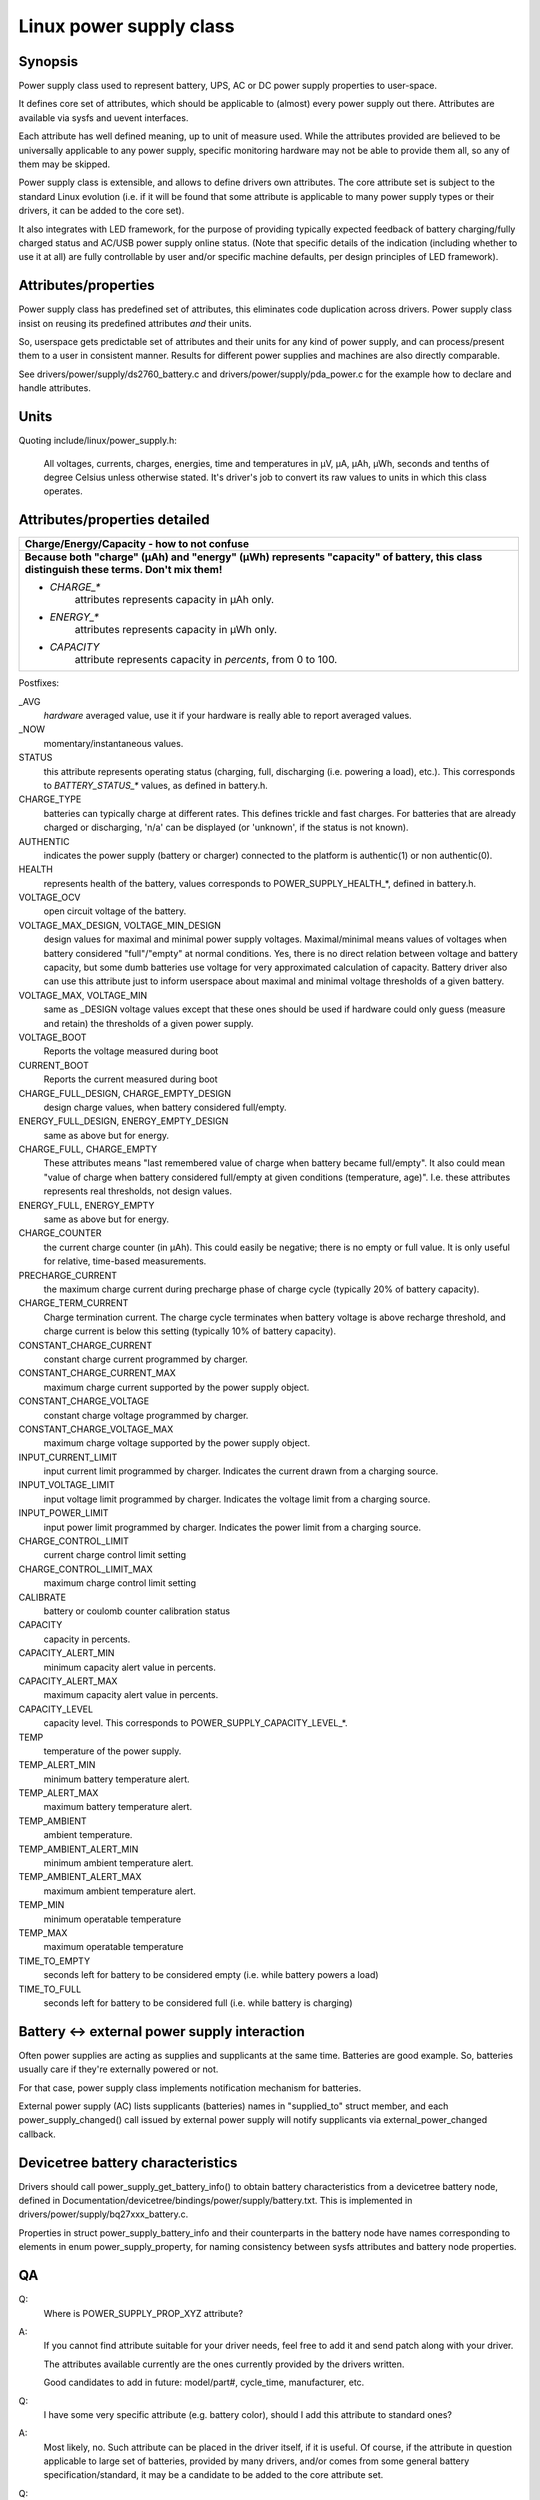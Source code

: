 ========================
Linux power supply class
========================

Synopsis
~~~~~~~~
Power supply class used to represent battery, UPS, AC or DC power supply
properties to user-space.

It defines core set of attributes, which should be applicable to (almost)
every power supply out there. Attributes are available via sysfs and uevent
interfaces.

Each attribute has well defined meaning, up to unit of measure used. While
the attributes provided are believed to be universally applicable to any
power supply, specific monitoring hardware may not be able to provide them
all, so any of them may be skipped.

Power supply class is extensible, and allows to define drivers own attributes.
The core attribute set is subject to the standard Linux evolution (i.e.
if it will be found that some attribute is applicable to many power supply
types or their drivers, it can be added to the core set).

It also integrates with LED framework, for the purpose of providing
typically expected feedback of battery charging/fully charged status and
AC/USB power supply online status. (Note that specific details of the
indication (including whether to use it at all) are fully controllable by
user and/or specific machine defaults, per design principles of LED
framework).


Attributes/properties
~~~~~~~~~~~~~~~~~~~~~
Power supply class has predefined set of attributes, this eliminates code
duplication across drivers. Power supply class insist on reusing its
predefined attributes *and* their units.

So, userspace gets predictable set of attributes and their units for any
kind of power supply, and can process/present them to a user in consistent
manner. Results for different power supplies and machines are also directly
comparable.

See drivers/power/supply/ds2760_battery.c and drivers/power/supply/pda_power.c
for the example how to declare and handle attributes.


Units
~~~~~
Quoting include/linux/power_supply.h:

  All voltages, currents, charges, energies, time and temperatures in µV,
  µA, µAh, µWh, seconds and tenths of degree Celsius unless otherwise
  stated. It's driver's job to convert its raw values to units in which
  this class operates.


Attributes/properties detailed
~~~~~~~~~~~~~~~~~~~~~~~~~~~~~~

+--------------------------------------------------------------------------+
|               **Charge/Energy/Capacity - how to not confuse**            |
+--------------------------------------------------------------------------+
| **Because both "charge" (µAh) and "energy" (µWh) represents "capacity"   |
| of battery, this class distinguish these terms. Don't mix them!**        |
|                                                                          |
| - `CHARGE_*`                                                             |
|	attributes represents capacity in µAh only.                        |
| - `ENERGY_*`                                                             |
|	attributes represents capacity in µWh only.                        |
| - `CAPACITY`                                                             |
|	attribute represents capacity in *percents*, from 0 to 100.        |
+--------------------------------------------------------------------------+

Postfixes:

_AVG
  *hardware* averaged value, use it if your hardware is really able to
  report averaged values.
_NOW
  momentary/instantaneous values.

STATUS
  this attribute represents operating status (charging, full,
  discharging (i.e. powering a load), etc.). This corresponds to
  `BATTERY_STATUS_*` values, as defined in battery.h.

CHARGE_TYPE
  batteries can typically charge at different rates.
  This defines trickle and fast charges.  For batteries that
  are already charged or discharging, 'n/a' can be displayed (or
  'unknown', if the status is not known).

AUTHENTIC
  indicates the power supply (battery or charger) connected
  to the platform is authentic(1) or non authentic(0).

HEALTH
  represents health of the battery, values corresponds to
  POWER_SUPPLY_HEALTH_*, defined in battery.h.

VOLTAGE_OCV
  open circuit voltage of the battery.

VOLTAGE_MAX_DESIGN, VOLTAGE_MIN_DESIGN
  design values for maximal and minimal power supply voltages.
  Maximal/minimal means values of voltages when battery considered
  "full"/"empty" at normal conditions. Yes, there is no direct relation
  between voltage and battery capacity, but some dumb
  batteries use voltage for very approximated calculation of capacity.
  Battery driver also can use this attribute just to inform userspace
  about maximal and minimal voltage thresholds of a given battery.

VOLTAGE_MAX, VOLTAGE_MIN
  same as _DESIGN voltage values except that these ones should be used
  if hardware could only guess (measure and retain) the thresholds of a
  given power supply.

VOLTAGE_BOOT
  Reports the voltage measured during boot

CURRENT_BOOT
  Reports the current measured during boot

CHARGE_FULL_DESIGN, CHARGE_EMPTY_DESIGN
  design charge values, when battery considered full/empty.

ENERGY_FULL_DESIGN, ENERGY_EMPTY_DESIGN
  same as above but for energy.

CHARGE_FULL, CHARGE_EMPTY
  These attributes means "last remembered value of charge when battery
  became full/empty". It also could mean "value of charge when battery
  considered full/empty at given conditions (temperature, age)".
  I.e. these attributes represents real thresholds, not design values.

ENERGY_FULL, ENERGY_EMPTY
  same as above but for energy.

CHARGE_COUNTER
  the current charge counter (in µAh).  This could easily
  be negative; there is no empty or full value.  It is only useful for
  relative, time-based measurements.

PRECHARGE_CURRENT
  the maximum charge current during precharge phase of charge cycle
  (typically 20% of battery capacity).

CHARGE_TERM_CURRENT
  Charge termination current. The charge cycle terminates when battery
  voltage is above recharge threshold, and charge current is below
  this setting (typically 10% of battery capacity).

CONSTANT_CHARGE_CURRENT
  constant charge current programmed by charger.


CONSTANT_CHARGE_CURRENT_MAX
  maximum charge current supported by the power supply object.

CONSTANT_CHARGE_VOLTAGE
  constant charge voltage programmed by charger.
CONSTANT_CHARGE_VOLTAGE_MAX
  maximum charge voltage supported by the power supply object.

INPUT_CURRENT_LIMIT
  input current limit programmed by charger. Indicates
  the current drawn from a charging source.
INPUT_VOLTAGE_LIMIT
  input voltage limit programmed by charger. Indicates
  the voltage limit from a charging source.
INPUT_POWER_LIMIT
  input power limit programmed by charger. Indicates
  the power limit from a charging source.

CHARGE_CONTROL_LIMIT
  current charge control limit setting
CHARGE_CONTROL_LIMIT_MAX
  maximum charge control limit setting

CALIBRATE
  battery or coulomb counter calibration status

CAPACITY
  capacity in percents.
CAPACITY_ALERT_MIN
  minimum capacity alert value in percents.
CAPACITY_ALERT_MAX
  maximum capacity alert value in percents.
CAPACITY_LEVEL
  capacity level. This corresponds to POWER_SUPPLY_CAPACITY_LEVEL_*.

TEMP
  temperature of the power supply.
TEMP_ALERT_MIN
  minimum battery temperature alert.
TEMP_ALERT_MAX
  maximum battery temperature alert.
TEMP_AMBIENT
  ambient temperature.
TEMP_AMBIENT_ALERT_MIN
  minimum ambient temperature alert.
TEMP_AMBIENT_ALERT_MAX
  maximum ambient temperature alert.
TEMP_MIN
  minimum operatable temperature
TEMP_MAX
  maximum operatable temperature

TIME_TO_EMPTY
  seconds left for battery to be considered empty
  (i.e. while battery powers a load)
TIME_TO_FULL
  seconds left for battery to be considered full
  (i.e. while battery is charging)


Battery <-> external power supply interaction
~~~~~~~~~~~~~~~~~~~~~~~~~~~~~~~~~~~~~~~~~~~~~
Often power supplies are acting as supplies and supplicants at the same
time. Batteries are good example. So, batteries usually care if they're
externally powered or not.

For that case, power supply class implements notification mechanism for
batteries.

External power supply (AC) lists supplicants (batteries) names in
"supplied_to" struct member, and each power_supply_changed() call
issued by external power supply will notify supplicants via
external_power_changed callback.


Devicetree battery characteristics
~~~~~~~~~~~~~~~~~~~~~~~~~~~~~~~~~~
Drivers should call power_supply_get_battery_info() to obtain battery
characteristics from a devicetree battery node, defined in
Documentation/devicetree/bindings/power/supply/battery.txt. This is
implemented in drivers/power/supply/bq27xxx_battery.c.

Properties in struct power_supply_battery_info and their counterparts in the
battery node have names corresponding to elements in enum power_supply_property,
for naming consistency between sysfs attributes and battery node properties.


QA
~~

Q:
   Where is POWER_SUPPLY_PROP_XYZ attribute?
A:
   If you cannot find attribute suitable for your driver needs, feel free
   to add it and send patch along with your driver.

   The attributes available currently are the ones currently provided by the
   drivers written.

   Good candidates to add in future: model/part#, cycle_time, manufacturer,
   etc.


Q:
   I have some very specific attribute (e.g. battery color), should I add
   this attribute to standard ones?
A:
   Most likely, no. Such attribute can be placed in the driver itself, if
   it is useful. Of course, if the attribute in question applicable to
   large set of batteries, provided by many drivers, and/or comes from
   some general battery specification/standard, it may be a candidate to
   be added to the core attribute set.


Q:
   Suppose, my battery monitoring chip/firmware does not provides capacity
   in percents, but provides charge_{now,full,empty}. Should I calculate
   percentage capacity manually, inside the driver, and register CAPACITY
   attribute? The same question about time_to_empty/time_to_full.
A:
   Most likely, no. This class is designed to export properties which are
   directly measurable by the specific hardware available.

   Inferring not available properties using some heuristics or mathematical
   model is not subject of work for a battery driver. Such functionality
   should be factored out, and in fact, apm_power, the driver to serve
   legacy APM API on top of power supply class, uses a simple heuristic of
   approximating remaining battery capacity based on its charge, current,
   voltage and so on. But full-fledged battery model is likely not subject
   for kernel at all, as it would require floating point calculation to deal
   with things like differential equations and Kalman filters. This is
   better be handled by batteryd/libbattery, yet to be written.
